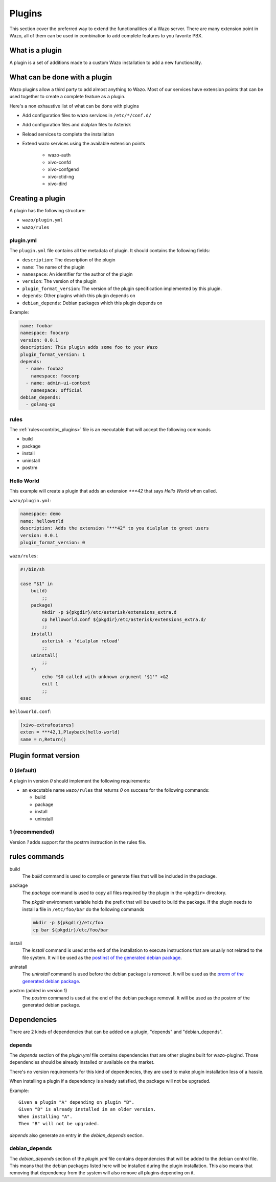 *******
Plugins
*******

This section cover the preferred way to extend the functionalities of a
Wazo server. There are many extension point in Wazo, all of them can be used
in combination to add complete features to you favorite PBX.


What is a plugin
================

A plugin is a set of additions made to a custom Wazo installation to add a new
functionality.


What can be done with a plugin
==============================

Wazo plugins allow a third party to add almost anything to Wazo. Most of our services
have extension points that can be used together to create a complete feature as a plugin.

Here's a non exhaustive list of what can be done with plugins

* Add configuration files to wazo services in ``/etc/*/conf.d/``
* Add configuration files and dialplan files to Asterisk
* Reload services to complete the installation
* Extend wazo services using the available extension points

    * wazo-auth
    * xivo-confd
    * xivo-confgend
    * xivo-ctid-ng
    * xivo-dird


Creating a plugin
=================

A plugin has the following structure:

* ``wazo/plugin.yml``
* ``wazo/rules``


plugin.yml
----------

The ``plugin.yml`` file contains all the metadata of plugin. It should contains
the following fields:

* ``description``: The description of the plugin
* ``name``: The name of the plugin
* ``namespace``: An identifier for the author of the plugin
* ``version``: The version of the plugin
* ``plugin_format_version``: The version of the plugin specification implemented by this plugin.
* ``depends``: Other plugins which this plugin depends on
* ``debian_depends``: Debian packages which this plugin depends on

Example:

.. code-block:: yaml

    name: foobar
    namespace: foocorp
    version: 0.0.1
    description: This plugin adds some foo to your Wazo
    plugin_format_version: 1
    depends:
      - name: foobaz
        namespace: foocorp
      - name: admin-ui-context
        namespace: official
    debian_depends:
      - golang-go


rules
-----

The :ref:`rules<contribs_plugins>` file is an executable that will accept the following commands

* build
* package
* install
* uninstall
* postrm


Hello World
-----------

This example will create a plugin that adds an extension `***42` that
says `Hello World` when called.


``wazo/plugin.yml``:

.. code-block:: yaml

   namespace: demo
   name: helloworld
   description: Adds the extension "***42" to you dialplan to greet users
   version: 0.0.1
   plugin_format_version: 0


``wazo/rules``:

.. code-block:: sh

   #!/bin/sh

   case "$1" in
       build)
           ;;
       package)
           mkdir -p ${pkgdir}/etc/asterisk/extensions_extra.d
           cp helloworld.conf ${pkgdir}/etc/asterisk/extensions_extra.d/
           ;;
       install)
           asterisk -x 'dialplan reload'
           ;;
       uninstall)
           ;;
       *)
           echo "$0 called with unknown argument '$1'" >&2
           exit 1
           ;;
   esac


``helloworld.conf``:

.. code-block:: ini

   [xivo-extrafeatures]
   exten = ***42,1,Playback(hello-world)
   same = n,Return()


Plugin format version
=====================

0 (default)
-----------

A plugin in version `0` should implement the following requirements:

* an executable name ``wazo/rules`` that returns `0` on success for the following commands:

  * build
  * package
  * install
  * uninstall


1 (recommended)
---------------

Version `1` adds support for the postrm instruction in the rules file.


.. _contribs_plugins:

rules commands
==============

build
  The `build` command is used to compile or generate files that will be included in the package.

package
  The `package` command is used to copy all files required by the plugin in the ``<pkgdir>`` directory.

  The `pkgdir` environment variable holds the prefix that will be used to build the package. If the plugin
  needs to install a file in ``/etc/foo/bar`` do the following commands

  .. code-block:: sh

     mkdir -p ${pkgdir}/etc/foo
     cp bar ${pkgdir}/etc/foo/bar

install
  The `install` command is used at the end of the installation to execute instructions that are usually not
  related to the file system. It will be used as the `postinst of the generated debian package`__.

__ https://www.debian.org/doc/manuals/maint-guide/dother.en.html#maintscripts

uninstall
  The `uninstall` command is used before the debian package is removed. It will be used as the `prerm of the generated debian package`__.

__ https://www.debian.org/doc/manuals/maint-guide/dother.en.html#maintscripts

postrm (added in version 1)
  The `postrm` command is used at the end of the debian package removal. It will be used as the postrm of the generated debian package.


Dependencies
============

There are 2 kinds of dependencies that can be added on a plugin, "depends" and "debian_depends".


depends
-------

The `depends` section of the `plugin.yml` file contains dependencies that are other plugins
built for wazo-plugind.  Those dependencies should be already installed or available on the
market.

There's no version requirements for this kind of dependencies, they are used to make plugin
installation less of a hassle.

When installing a plugin if a dependency is already satisfied, the package will not be upgraded.

Example::

  Given a plugin "A" depending on plugin "B".
  Given "B" is already installed in an older version.
  When installing "A".
  Then "B" will not be upgraded.

`depends` also generate an entry in the `debian_depends` section.


debian_depends
--------------

The `debian_depends` section of the `plugin.yml` file contains dependencies that will be added
to the debian control file. This means that the debian packages listed here will be installed
during the plugin installation. This also means that removing that dependency from the system
will also remove all plugins depending on it.
